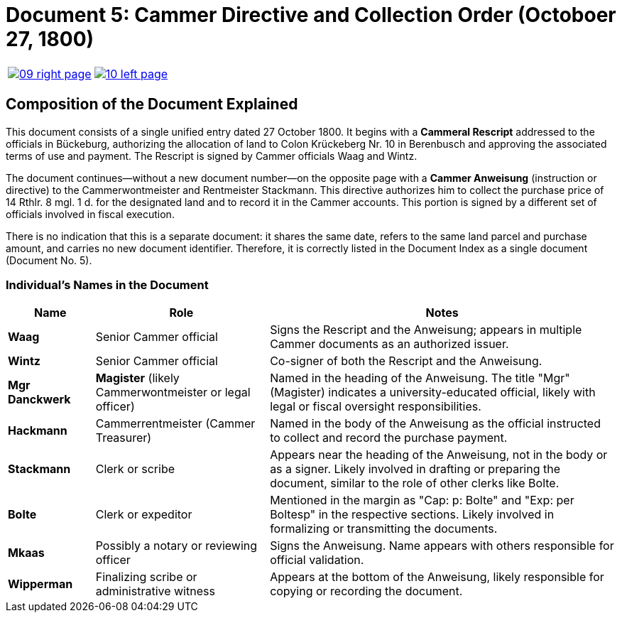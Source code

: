 = Document 5: Cammer Directive and Collection Order (Octoboer 27, 1800)
:page-role: wide

[cols="1a,1a",options="noheader",frame=none,grid=none]
|===
|image::09-right-page.png[scale=25,link=self]

|image::10-left-page.png[scale=25,link=self]
|===

== Composition of the Document Explained

This document consists of a single unified entry dated 27 October 1800. It begins with a *Cammeral Rescript*
addressed to the officials in Bückeburg, authorizing the allocation of land to Colon Krückeberg Nr. 10 in
Berenbusch and approving the associated terms of use and payment. The Rescript is signed by Cammer officials Waag
and Wintz.

The document continues—without a new document number—on the opposite page with a *Cammer Anweisung* (instruction or
directive) to the Cammerwontmeister and Rentmeister Stackmann. This directive authorizes him to collect the purchase
price of 14 Rthlr. 8 mgl. 1 d. for the designated land and to record it in the Cammer accounts. This portion is
signed by a different set of officials involved in fiscal execution.

There is no indication that this is a separate document: it shares the same date, refers to the same land parcel
and purchase amount, and carries no new document identifier. Therefore, it is correctly listed in the Document
Index as a single document (Document No. 5).

=== Individual's Names in the Document

[cols="1,2,4",options="header"]
|===
| Name
| Role
| Notes

| **Waag**
| Senior Cammer official
| Signs the Rescript and the Anweisung; appears in multiple Cammer documents as an authorized issuer.

| **Wintz**
| Senior Cammer official
| Co-signer of both the Rescript and the Anweisung.

| **Mgr Danckwerk**
| *Magister* (likely Cammerwontmeister or legal officer)
| Named in the heading of the Anweisung. The title "Mgr" (Magister) indicates a university-educated official, likely with legal or fiscal oversight responsibilities.

| **Hackmann**
| Cammerrentmeister (Cammer Treasurer)
| Named in the body of the Anweisung as the official instructed to collect and record the purchase payment.

| **Stackmann**
| Clerk or scribe
| Appears near the heading of the Anweisung, not in the body or as a signer. Likely involved in drafting or preparing the document, similar to the role of other clerks like Bolte.

| **Bolte**
| Clerk or expeditor
| Mentioned in the margin as "Cap: p: Bolte" and "Exp: per Boltesp" in the respective sections. Likely involved in formalizing or transmitting the documents.

| **Mkaas**
| Possibly a notary or reviewing officer
| Signs the Anweisung. Name appears with others responsible for official validation.

| **Wipperman**
| Finalizing scribe or administrative witness
| Appears at the bottom of the Anweisung, likely responsible for copying or recording the document.
|===

